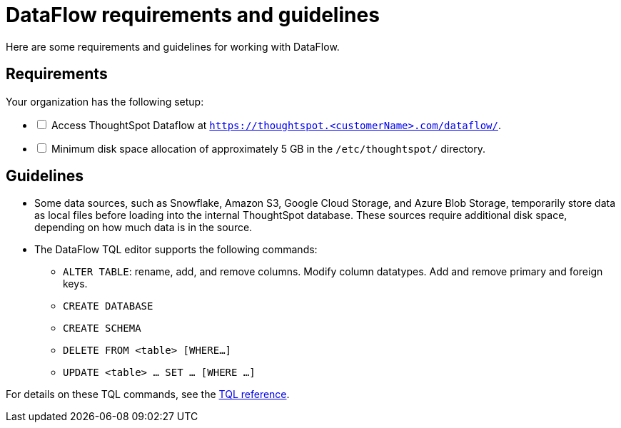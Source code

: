 = DataFlow requirements and guidelines
:last_updated: 02/04/2021
:linkattrs:
:experimental:
:redirect_from: /data-integrate/dataflow/dataflow-best-practices.html

Here are some requirements and guidelines for working with DataFlow.

== Requirements

[options="interactive"]
.Your organization has the following setup:
* [ ] Access ThoughtSpot Dataflow at `https://thoughtspot.<customerName>.com/dataflow/`.
* [ ] Minimum disk space allocation of approximately 5 GB in the `/etc/thoughtspot/` directory.

== Guidelines

* Some data sources, such as Snowflake, Amazon S3, Google Cloud Storage, and Azure Blob Storage, temporarily store data as local files before loading into the internal ThoughtSpot database.
These sources require additional disk space, depending on how much data is in the source.
* The DataFlow TQL editor supports the following commands:
 ** `ALTER TABLE`: rename, add, and remove columns.
Modify column datatypes.
Add and remove primary and foreign keys.
 ** `CREATE DATABASE`
 ** `CREATE SCHEMA`
 ** `DELETE FROM <table> [WHERE...]`
 ** `UPDATE <table> ... SET ... [WHERE ...]`

For details on these TQL commands, see the xref:tql-cli-commands.adoc[TQL reference].
